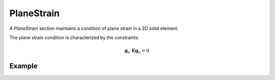 .. _PlaneStrain:

PlaneStrain
^^^^^^^^^^^

A *PlaneStrain* section maintains a condition of plane strain in a 2D solid element.

.. tabs::

   .. tab:: Python 

      .. function:: Model.section("PlaneStrain", tag, material, thickness)

         :param tag: integer tag identifying the section
         :type tag: int
         :param material: integer tag identifying a :ref:`nDMaterial`
         :type material: int
         :param thickness: section thickness
         :type thickness: float

The plane strain condition is characterized by the constraints:

.. math::

   \mathbf{g}_n \cdot \boldsymbol{E}\mathbf{g}_n = 0

Example
=======


